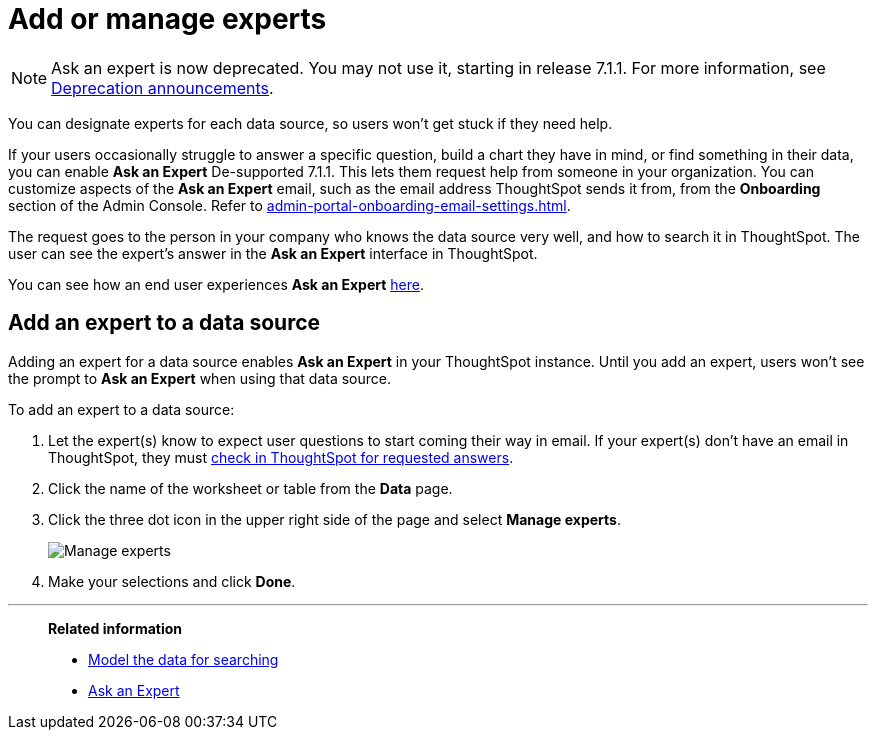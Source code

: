 = Add or manage experts
:last_updated: 12/28/2020
:linkattrs:
:experimental:
:page-partial:
:page-aliases: /admin/data-modeling/add-expert.adoc

NOTE: Ask an expert is now deprecated. You may not use it, starting in release 7.1.1. For more information, see xref:deprecation.adoc[Deprecation announcements].

You can designate experts for each data source, so users won't get stuck if they need help.

If your users occasionally struggle to answer a specific question, build a chart they have in mind, or find something in their data, you can enable *Ask an Expert* [.label.label-dep]#De-supported 7.1.1#.
This lets them request help from someone in your organization. You can customize aspects of the *Ask an Expert* email, such as the email address ThoughtSpot sends it from, from the *Onboarding* section of the Admin Console. Refer to xref:admin-portal-onboarding-email-settings.adoc[].

The request goes to the person in your company who knows the data source very well, and how to search it in ThoughtSpot.
The user can see the expert's answer in the *Ask an Expert* interface in ThoughtSpot.

You can see how an end user experiences *Ask an Expert* xref:expert-ask.adoc[here].

== Add an expert to a data source

Adding an expert for a data source enables *Ask an Expert* in your ThoughtSpot instance.
Until you add an expert, users won't see the prompt to *Ask an Expert* when using that data source.

To add an expert to a data source:

. Let the expert(s) know to expect user questions to start coming their way in email.
If your expert(s) don't have an email in ThoughtSpot, they must xref:expert-answer.adoc[check in ThoughtSpot for requested answers].
. Click the name of the worksheet or table from the *Data* page.
. Click the three dot icon in the upper right side of the page and select *Manage experts*.
+
image::ask-an-expert-manage.png[Manage experts]

. Make your selections and click *Done*.

'''
> **Related information**
>
> * xref:data-modeling.adoc[Model the data for searching]
> * xref:expert-ask.adoc[Ask an Expert]
